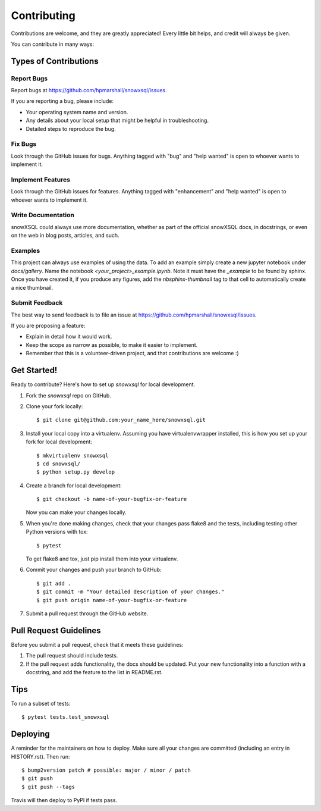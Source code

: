 .. highlight:: shell

============
Contributing
============

Contributions are welcome, and they are greatly appreciated! Every little bit
helps, and credit will always be given.

You can contribute in many ways:

Types of Contributions
----------------------

Report Bugs
~~~~~~~~~~~

Report bugs at https://github.com/hpmarshall/snowxsql/issues.

If you are reporting a bug, please include:

* Your operating system name and version.
* Any details about your local setup that might be helpful in troubleshooting.
* Detailed steps to reproduce the bug.

Fix Bugs
~~~~~~~~

Look through the GitHub issues for bugs. Anything tagged with "bug" and "help
wanted" is open to whoever wants to implement it.

Implement Features
~~~~~~~~~~~~~~~~~~

Look through the GitHub issues for features. Anything tagged with "enhancement"
and "help wanted" is open to whoever wants to implement it.

Write Documentation
~~~~~~~~~~~~~~~~~~~

snowXSQL could always use more documentation, whether as part of the
official snowXSQL docs, in docstrings, or even on the web in blog posts,
articles, and such.

Examples
~~~~~~~~

This project can always use examples of using the data. To add an example
simply create a new jupyter notebook under `docs/gallery`. Name the notebook
`<your_project>_example.ipynb`. Note it must have the `_example` to be found by
sphinx. Once you have created it, if you produce any figures, add the
`nbsphinx-thumbnail` tag to that cell to automatically create a nice thumbnail.


Submit Feedback
~~~~~~~~~~~~~~~

The best way to send feedback is to file an issue at https://github.com/hpmarshall/snowxsql/issues.

If you are proposing a feature:

* Explain in detail how it would work.
* Keep the scope as narrow as possible, to make it easier to implement.
* Remember that this is a volunteer-driven project, and that contributions
  are welcome :)

Get Started!
------------

Ready to contribute? Here's how to set up `snowxsql` for local development.

1. Fork the `snowxsql` repo on GitHub.
2. Clone your fork locally::

    $ git clone git@github.com:your_name_here/snowxsql.git

3. Install your local copy into a virtualenv. Assuming you have virtualenvwrapper installed, this is how you set up your fork for local development::

    $ mkvirtualenv snowxsql
    $ cd snowxsql/
    $ python setup.py develop

4. Create a branch for local development::

    $ git checkout -b name-of-your-bugfix-or-feature

   Now you can make your changes locally.

5. When you're done making changes, check that your changes pass flake8 and the
   tests, including testing other Python versions with tox::

    $ pytest

   To get flake8 and tox, just pip install them into your virtualenv.

6. Commit your changes and push your branch to GitHub::

    $ git add .
    $ git commit -m "Your detailed description of your changes."
    $ git push origin name-of-your-bugfix-or-feature

7. Submit a pull request through the GitHub website.

Pull Request Guidelines
-----------------------

Before you submit a pull request, check that it meets these guidelines:

1. The pull request should include tests.
2. If the pull request adds functionality, the docs should be updated. Put
   your new functionality into a function with a docstring, and add the
   feature to the list in README.rst.
.. 3. The pull request should work for Python 3.5, 3.6, 3.7 and 3.8, and for PyPy. Check
..    https://travis-ci.com/hpmarshall/snowxsql/pull_requests
   and make sure that the tests pass for all supported Python versions.

Tips
----

To run a subset of tests::

$ pytest tests.test_snowxsql


Deploying
---------

A reminder for the maintainers on how to deploy.
Make sure all your changes are committed (including an entry in HISTORY.rst).
Then run::

$ bump2version patch # possible: major / minor / patch
$ git push
$ git push --tags

Travis will then deploy to PyPI if tests pass.
